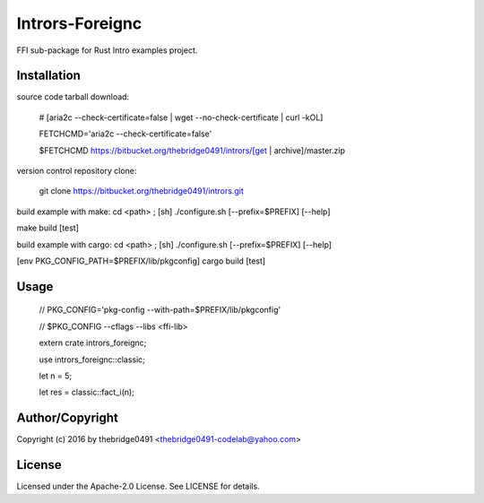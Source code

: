 Intrors-Foreignc
===========================================
.. .rst to .html: rst2html5 foo.rst > foo.html
..                pandoc -s -f rst -t html5 -o foo.html foo.rst

FFI sub-package for Rust Intro examples project.

Installation
------------
source code tarball download:
    
        # [aria2c --check-certificate=false | wget --no-check-certificate | curl -kOL]
        
        FETCHCMD='aria2c --check-certificate=false'
        
        $FETCHCMD https://bitbucket.org/thebridge0491/intrors/[get | archive]/master.zip

version control repository clone:
        
        git clone https://bitbucket.org/thebridge0491/intrors.git

build example with make:
cd <path> ; [sh] ./configure.sh [--prefix=$PREFIX] [--help]

make build [test]

build example with cargo:
cd <path> ; [sh] ./configure.sh [--prefix=$PREFIX] [--help]

[env PKG_CONFIG_PATH=$PREFIX/lib/pkgconfig] cargo build [test]

Usage
-----
        // PKG_CONFIG='pkg-config --with-path=$PREFIX/lib/pkgconfig'
        
        // $PKG_CONFIG --cflags --libs <ffi-lib>
        
        extern crate intrors_foreignc;
        
        use intrors_foreignc::classic;
        
        let n = 5;
        
        let res = classic::fact_i(n);

Author/Copyright
----------------
Copyright (c) 2016 by thebridge0491 <thebridge0491-codelab@yahoo.com>

License
-------
Licensed under the Apache-2.0 License. See LICENSE for details.
